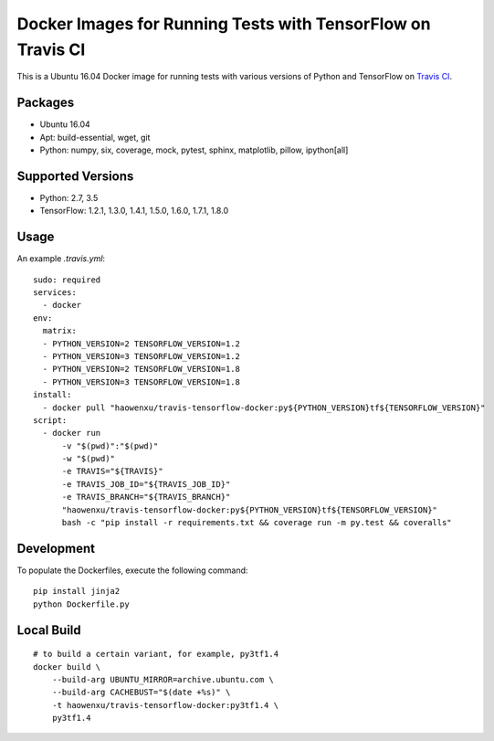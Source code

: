 Docker Images for Running Tests with TensorFlow on Travis CI
============================================================

.. image:: https://travis-ci.org/haowen-xu/travis-tensorflow-docker.svg?branch=master
    :target: https://travis-ci.org/haowen-xu/travis-tensorflow-docker

This is a Ubuntu 16.04 Docker image for running tests with various versions of Python and TensorFlow on `Travis CI <https://travis-ci.org>`_.

Packages
--------

* Ubuntu 16.04
* Apt: build-essential, wget, git
* Python: numpy, six, coverage, mock, pytest, sphinx, matplotlib, pillow, ipython[all]

Supported Versions
------------------

* Python: 2.7, 3.5
* TensorFlow: 1.2.1, 1.3.0, 1.4.1, 1.5.0, 1.6.0, 1.7.1, 1.8.0

Usage
-----

An example `.travis.yml`::

    sudo: required
    services:
      - docker
    env:
      matrix:
      - PYTHON_VERSION=2 TENSORFLOW_VERSION=1.2
      - PYTHON_VERSION=3 TENSORFLOW_VERSION=1.2
      - PYTHON_VERSION=2 TENSORFLOW_VERSION=1.8
      - PYTHON_VERSION=3 TENSORFLOW_VERSION=1.8
    install:
      - docker pull "haowenxu/travis-tensorflow-docker:py${PYTHON_VERSION}tf${TENSORFLOW_VERSION}"
    script:
      - docker run
          -v "$(pwd)":"$(pwd)"
          -w "$(pwd)"
          -e TRAVIS="${TRAVIS}"
          -e TRAVIS_JOB_ID="${TRAVIS_JOB_ID}"
          -e TRAVIS_BRANCH="${TRAVIS_BRANCH}"
          "haowenxu/travis-tensorflow-docker:py${PYTHON_VERSION}tf${TENSORFLOW_VERSION}"
          bash -c "pip install -r requirements.txt && coverage run -m py.test && coveralls"

Development
-----------

To populate the Dockerfiles, execute the following command::

    pip install jinja2
    python Dockerfile.py

Local Build
-----------

::

    # to build a certain variant, for example, py3tf1.4
    docker build \
        --build-arg UBUNTU_MIRROR=archive.ubuntu.com \
        --build-arg CACHEBUST="$(date +%s)" \
        -t haowenxu/travis-tensorflow-docker:py3tf1.4 \
        py3tf1.4
